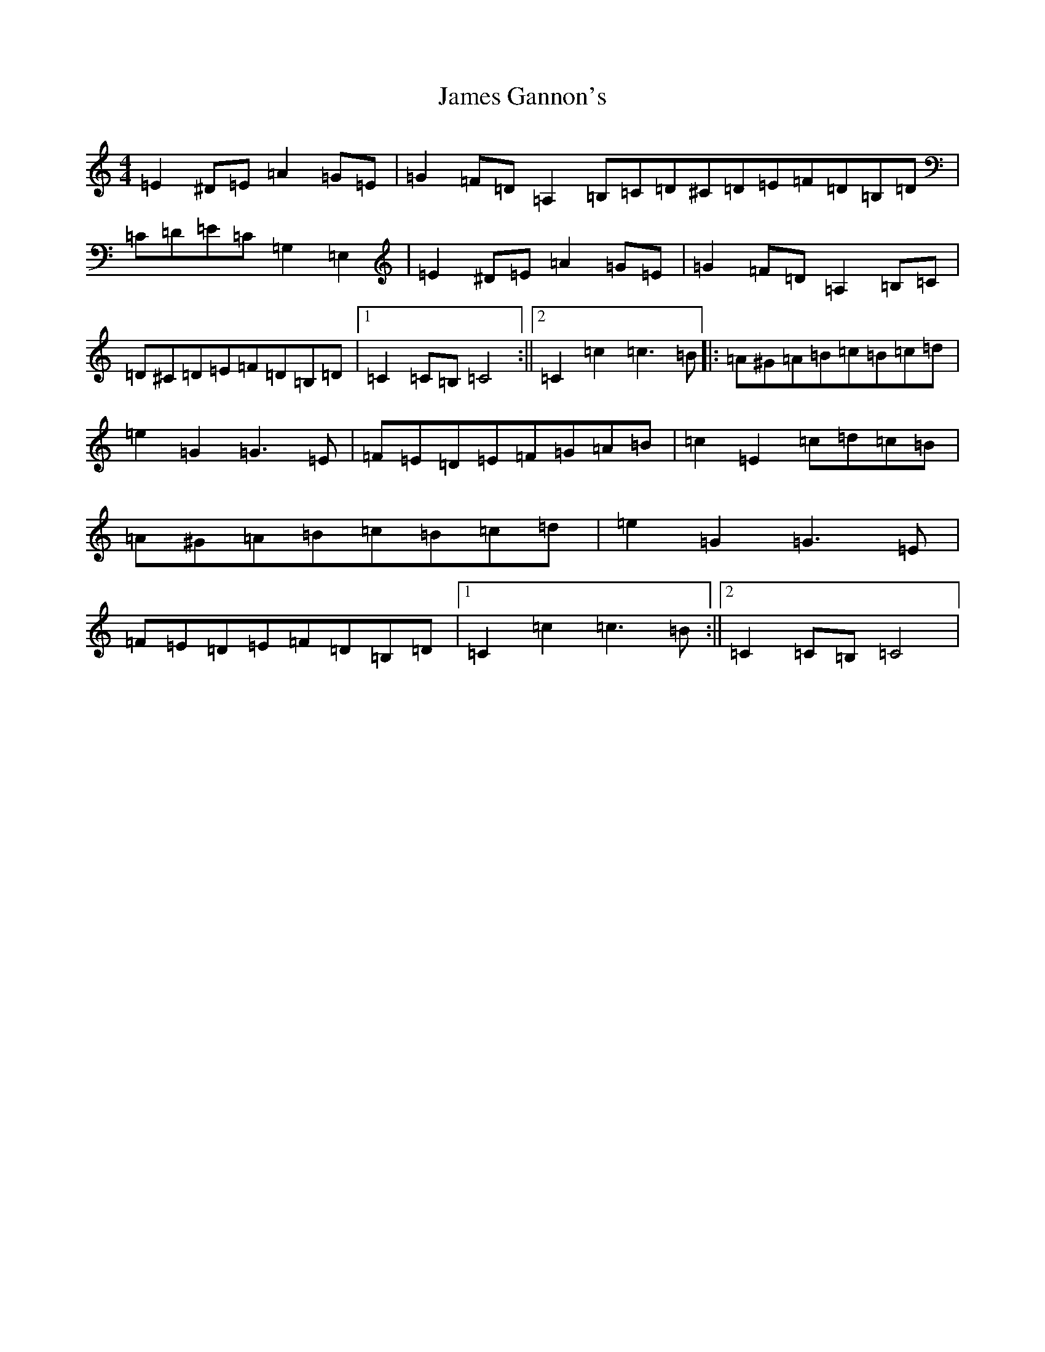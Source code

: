 X: 10209
T: James Gannon's
S: https://thesession.org/tunes/246#setting12951
Z: G Major
R: barndance
M: 4/4
L: 1/8
K: C Major
=E2^D=E=A2=G=E|=G2=F=D=A,2=B,=C=D^C=D=E=F=D=B,=D|=C=D=E=C=G,2=E,2|=E2^D=E=A2=G=E|=G2=F=D=A,2=B,=C|=D^C=D=E=F=D=B,=D|1=C2=C=B,=C4:||2=C2=c2=c3=B|:=A^G=A=B=c=B=c=d|=e2=G2=G3=E|=F=E=D=E=F=G=A=B|=c2=E2=c=d=c=B|=A^G=A=B=c=B=c=d|=e2=G2=G3=E|=F=E=D=E=F=D=B,=D|1=C2=c2=c3=B:||2=C2=C=B,=C4|